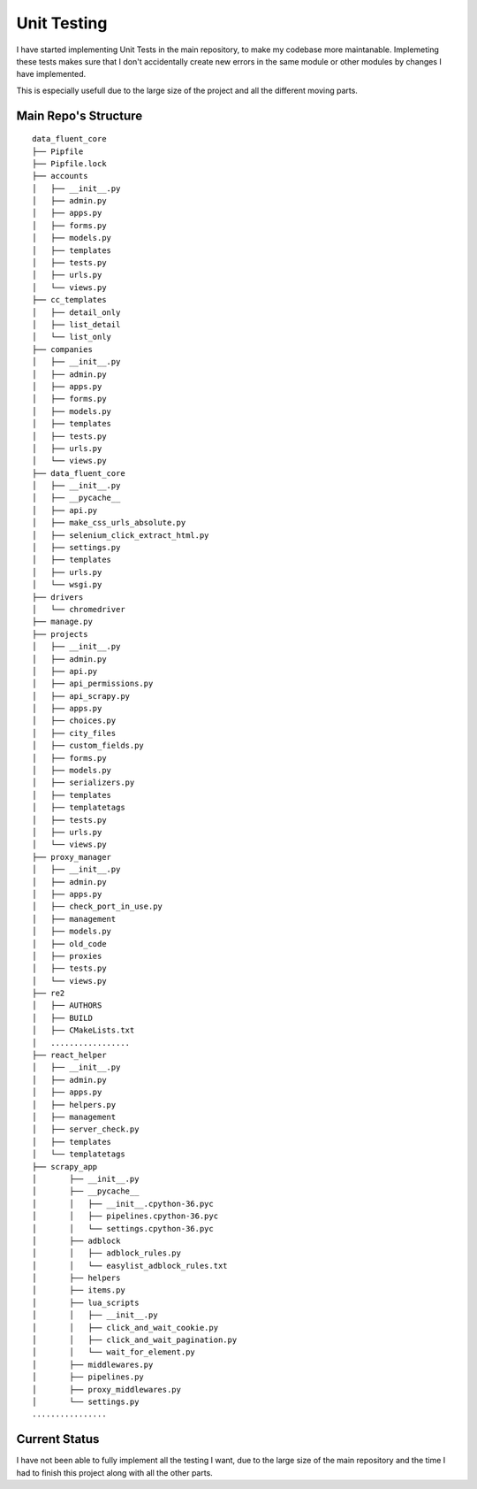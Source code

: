 ===================================
Unit Testing
===================================


I have started implementing Unit Tests in the main repository,
to make my codebase more maintanable. Implemeting these tests makes sure
that I don't accidentally create new errors in the same module or other
modules by changes I have implemented.

This is especially usefull due to the large size of the project and
all the different moving parts.


Main Repo's Structure
=================================

::

    data_fluent_core
    ├── Pipfile
    ├── Pipfile.lock
    ├── accounts
    │   ├── __init__.py
    │   ├── admin.py
    │   ├── apps.py
    │   ├── forms.py
    │   ├── models.py
    │   ├── templates
    │   ├── tests.py
    │   ├── urls.py
    │   └── views.py
    ├── cc_templates
    │   ├── detail_only
    │   ├── list_detail
    │   └── list_only
    ├── companies
    │   ├── __init__.py
    │   ├── admin.py
    │   ├── apps.py
    │   ├── forms.py
    │   ├── models.py
    │   ├── templates
    │   ├── tests.py
    │   ├── urls.py
    │   └── views.py
    ├── data_fluent_core
    │   ├── __init__.py
    │   ├── __pycache__
    │   ├── api.py
    │   ├── make_css_urls_absolute.py
    │   ├── selenium_click_extract_html.py
    │   ├── settings.py
    │   ├── templates
    │   ├── urls.py
    │   └── wsgi.py
    ├── drivers
    │   └── chromedriver
    ├── manage.py
    ├── projects
    │   ├── __init__.py
    │   ├── admin.py
    │   ├── api.py
    │   ├── api_permissions.py
    │   ├── api_scrapy.py
    │   ├── apps.py
    │   ├── choices.py
    │   ├── city_files
    │   ├── custom_fields.py
    │   ├── forms.py
    │   ├── models.py
    │   ├── serializers.py
    │   ├── templates
    │   ├── templatetags
    │   ├── tests.py
    │   ├── urls.py
    │   └── views.py
    ├── proxy_manager
    │   ├── __init__.py
    │   ├── admin.py
    │   ├── apps.py
    │   ├── check_port_in_use.py
    │   ├── management
    │   ├── models.py
    │   ├── old_code
    │   ├── proxies
    │   ├── tests.py
    │   └── views.py
    ├── re2
    │   ├── AUTHORS
    │   ├── BUILD
    │   ├── CMakeLists.txt
    │   .................
    ├── react_helper
    │   ├── __init__.py
    │   ├── admin.py
    │   ├── apps.py
    │   ├── helpers.py
    │   ├── management
    │   ├── server_check.py
    │   ├── templates
    │   └── templatetags
    ├── scrapy_app
    │       ├── __init__.py
    │       ├── __pycache__
    │       │   ├── __init__.cpython-36.pyc
    │       │   ├── pipelines.cpython-36.pyc
    │       │   └── settings.cpython-36.pyc
    │       ├── adblock
    │       │   ├── adblock_rules.py
    │       │   └── easylist_adblock_rules.txt
    │       ├── helpers
    │       ├── items.py
    │       ├── lua_scripts
    │       │   ├── __init__.py
    │       │   ├── click_and_wait_cookie.py
    │       │   ├── click_and_wait_pagination.py
    │       │   └── wait_for_element.py
    │       ├── middlewares.py
    │       ├── pipelines.py
    │       ├── proxy_middlewares.py
    │       └── settings.py
    ................


Current Status
=================================

I have not been able to fully implement all the testing I want, due to
the large size of the main repository and the time I had to finish this
project along with all the other parts.
